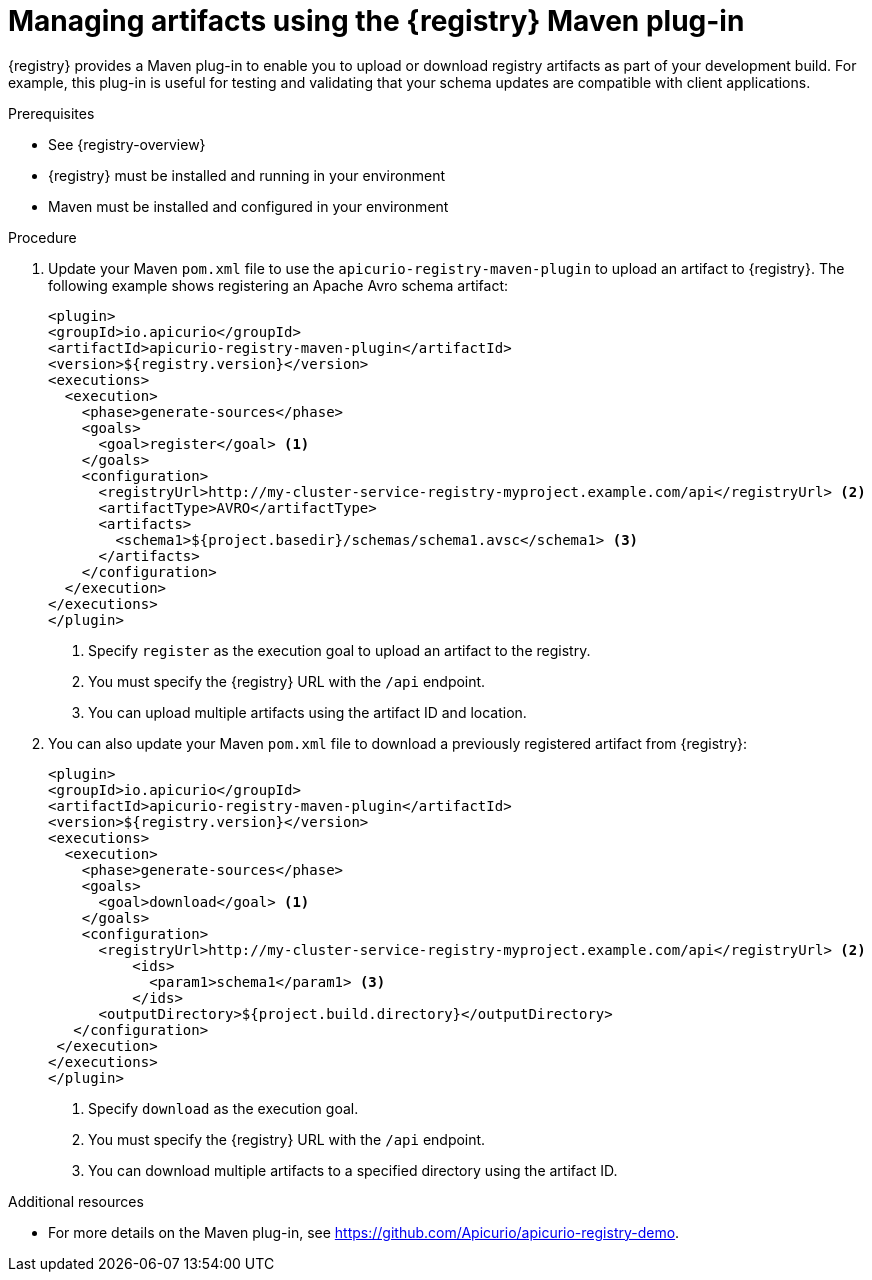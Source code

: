 // Metadata created by nebel
// ParentAssemblies: assemblies/getting-started/as_installing-the-registry.adoc

[id="managing-artifacts-using-maven-plugin"]
= Managing artifacts using the {registry} Maven plug-in

{registry} provides a Maven plug-in to enable you to upload or download registry artifacts as part of your development build. For example, this plug-in is useful for testing and validating that your schema updates are compatible with client applications.

.Prerequisites

* See {registry-overview}
* {registry} must be installed and running in your environment
* Maven must be installed and configured in your environment

.Procedure

. Update your Maven `pom.xml` file to use the `apicurio-registry-maven-plugin` to upload an artifact to {registry}. The following example shows registering an Apache Avro schema artifact:
+
[source,xml]
----
<plugin>
<groupId>io.apicurio</groupId>
<artifactId>apicurio-registry-maven-plugin</artifactId>
<version>${registry.version}</version>
<executions>
  <execution>
    <phase>generate-sources</phase>
    <goals>
      <goal>register</goal> <1>
    </goals>
    <configuration>
      <registryUrl>http://my-cluster-service-registry-myproject.example.com/api</registryUrl> <2>
      <artifactType>AVRO</artifactType> 
      <artifacts>
        <schema1>${project.basedir}/schemas/schema1.avsc</schema1> <3>
      </artifacts>
    </configuration>
  </execution>
</executions>
</plugin>
----
+
<1> Specify `register` as the execution goal to upload an artifact to the registry.
<2> You must specify the {registry} URL with the `/api` endpoint.
<3> You can upload multiple artifacts using the artifact ID and location. 

. You can also update your Maven `pom.xml` file to download a previously registered artifact from {registry}:
+
[source,xml]
----
<plugin>
<groupId>io.apicurio</groupId>
<artifactId>apicurio-registry-maven-plugin</artifactId>
<version>${registry.version}</version>
<executions>   
  <execution>
    <phase>generate-sources</phase> 
    <goals>
      <goal>download</goal> <1>
    </goals>
    <configuration>
      <registryUrl>http://my-cluster-service-registry-myproject.example.com/api</registryUrl> <2>
          <ids>
            <param1>schema1</param1> <3>
          </ids>
      <outputDirectory>${project.build.directory}</outputDirectory>
   </configuration>
 </execution>
</executions>   
</plugin>
----
+
<1> Specify `download` as the execution goal.
<2> You must specify the {registry} URL with the `/api` endpoint.
<3> You can download multiple artifacts to a specified directory using the artifact ID.

.Additional resources
 * For more details on the Maven plug-in, see https://github.com/Apicurio/apicurio-registry-demo.
